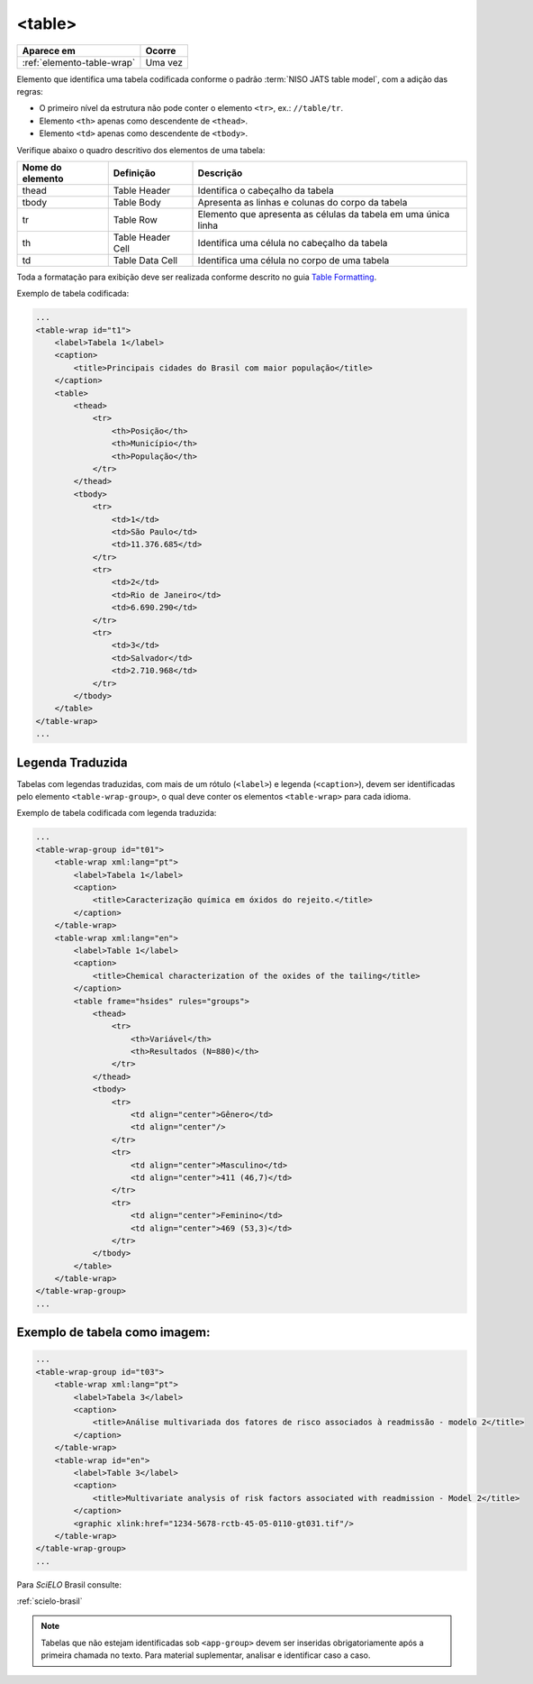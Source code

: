 ﻿.. _elemento-table:

<table>
=======

+----------------------------+---------+
| Aparece em                 | Ocorre  |
+============================+=========+
| :ref:`elemento-table-wrap` | Uma vez |
+----------------------------+---------+



Elemento que identifica uma tabela codificada conforme o padrão :term:`NISO JATS table model`, com a adição das regras:

* O primeiro nível da estrutura não pode conter o elemento ``<tr>``, ex.: ``//table/tr``.
* Elemento ``<th>`` apenas como descendente de ``<thead>``.
* Elemento ``<td>`` apenas como descendente de ``<tbody>``.

Verifique abaixo o quadro descritivo dos elementos de uma tabela:

+----------+--------------+---------------------------------------------+
| Nome do  | Definição    | Descrição                                   |
| elemento |              |                                             |
+==========+==============+=============================================+
| thead    | Table Header | Identifica o cabeçalho da tabela            |
|          |              |                                             |
+----------+--------------+---------------------------------------------+
| tbody    | Table Body   | Apresenta as linhas e colunas do corpo da   |
|          |              | tabela                                      |
+----------+--------------+---------------------------------------------+
| tr       | Table Row    | Elemento que apresenta as células da tabela |
|          |              | em uma única linha                          |
+----------+--------------+---------------------------------------------+
| th       | Table Header | Identifica uma célula no cabeçalho da       | 
|          | Cell         | tabela                                      |
+----------+--------------+---------------------------------------------+
| td       | Table Data   | Identifica uma célula no corpo de uma       |
|          | Cell         | tabela                                      |
+----------+--------------+---------------------------------------------+

Toda a formatação para exibição deve ser realizada conforme descrito no guia `Table Formatting <http://jats.nlm.nih.gov/publishing/tag-library/1.0/n-unw2.html#pub-tag-table-format>`_.



Exemplo de tabela codificada:

.. code-block:: xml

    ...
    <table-wrap id="t1">
        <label>Tabela 1</label>
        <caption>
            <title>Principais cidades do Brasil com maior população</title>
        </caption>
        <table>
            <thead>
                <tr>
                    <th>Posição</th>
                    <th>Município</th>
                    <th>População</th>
                </tr>
            </thead>
            <tbody>
                <tr>
                    <td>1</td>
                    <td>São Paulo</td>
                    <td>11.376.685</td>
                </tr>
                <tr>
                    <td>2</td>
                    <td>Rio de Janeiro</td>
                    <td>6.690.290</td>
                </tr>
                <tr>
                    <td>3</td>
                    <td>Salvador</td>
                    <td>2.710.968</td>
                </tr>
            </tbody>
        </table>
    </table-wrap>
    ...



.. _elemento-table-traduzida:

Legenda Traduzida
-----------------

Tabelas com legendas traduzidas, com mais de um rótulo (``<label>``) e legenda (``<caption>``), devem ser identificadas pelo elemento ``<table-wrap-group>``, o qual deve conter os elementos ``<table-wrap>`` para cada idioma.

Exemplo de tabela codificada com legenda traduzida:

.. code-block:: xml

    ...
    <table-wrap-group id="t01">
        <table-wrap xml:lang="pt">
            <label>Tabela 1</label>
            <caption>
                <title>Caracterização química em óxidos do rejeito.</title>
            </caption>
        </table-wrap>
        <table-wrap xml:lang="en">
            <label>Table 1</label>
            <caption>
                <title>Chemical characterization of the oxides of the tailing</title>
            </caption>
            <table frame="hsides" rules="groups">
                <thead>
                    <tr>
                        <th>Variável</th>
                        <th>Resultados (N=880)</th>
                    </tr>
                </thead>
                <tbody>
                    <tr>
                        <td align="center">Gênero</td>
                        <td align="center"/>
                    </tr>
                    <tr>
                        <td align="center">Masculino</td>
                        <td align="center">411 (46,7)</td>
                    </tr>
                    <tr>
                        <td align="center">Feminino</td>
                        <td align="center">469 (53,3)</td>
                    </tr>
                </tbody>
            </table>
        </table-wrap>
    </table-wrap-group>
    ...

.. _elemento-tablegend-exemplo-2:

Exemplo de tabela como imagem:
------------------------------

.. code-block:: xml

    ...
    <table-wrap-group id="t03">
        <table-wrap xml:lang="pt">
            <label>Tabela 3</label>
            <caption>
                <title>Análise multivariada dos fatores de risco associados à readmissão - modelo 2</title>
            </caption>
        </table-wrap>
        <table-wrap id="en">
            <label>Table 3</label>
            <caption>
                <title>Multivariate analysis of risk factors associated with readmission - Model 2</title>
            </caption>
            <graphic xlink:href="1234-5678-rctb-45-05-0110-gt031.tif"/>
        </table-wrap>
    </table-wrap-group>
    ...

Para *SciELO* Brasil consulte:

:ref:`scielo-brasil`

.. note:: Tabelas que não estejam identificadas sob ``<app-group>`` devem ser inseridas obrigatoriamente após a primeira chamada no texto. Para material suplementar, analisar e identificar caso a caso.

.. {"reviewed_on": "20160629", "by": "gandhalf_thewhite@hotmail.com"}